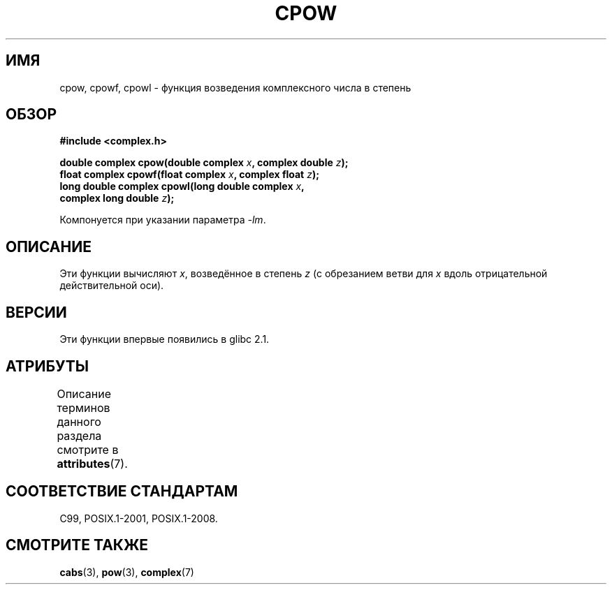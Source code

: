.\" -*- mode: troff; coding: UTF-8 -*-
.\" Copyright 2002 Walter Harms (walter.harms@informatik.uni-oldenburg.de)
.\"
.\" %%%LICENSE_START(GPL_NOVERSION_ONELINE)
.\" Distributed under GPL
.\" %%%LICENSE_END
.\"
.\"*******************************************************************
.\"
.\" This file was generated with po4a. Translate the source file.
.\"
.\"*******************************************************************
.TH CPOW 3 2015\-04\-19 "" "Руководство программиста Linux"
.SH ИМЯ
cpow, cpowf, cpowl \- функция возведения комплексного числа в степень
.SH ОБЗОР
.nf
\fB#include <complex.h>\fP
.PP
\fBdouble complex cpow(double complex \fP\fIx\fP\fB, complex double \fP\fIz\fP\fB);\fP
\fBfloat complex cpowf(float complex \fP\fIx\fP\fB, complex float \fP\fIz\fP\fB);\fP
\fBlong double complex cpowl(long double complex \fP\fIx\fP\fB,\fP
\fB                          complex long double \fP\fIz\fP\fB);\fP
.PP
Компонуется при указании параметра \fI\-lm\fP.
.fi
.SH ОПИСАНИЕ
Эти функции вычисляют \fIx\fP, возведённое в степень \fIz\fP (с обрезанием ветви
для \fIx\fP вдоль отрицательной действительной оси).
.SH ВЕРСИИ
Эти функции впервые появились в glibc 2.1.
.SH АТРИБУТЫ
Описание терминов данного раздела смотрите в \fBattributes\fP(7).
.TS
allbox;
lbw24 lb lb
l l l.
Интерфейс	Атрибут	Значение
T{
\fBcpow\fP(),
\fBcpowf\fP(),
\fBcpowl\fP()
T}	Безвредность в нитях	MT\-Safe
.TE
.SH "СООТВЕТСТВИЕ СТАНДАРТАМ"
C99, POSIX.1\-2001, POSIX.1\-2008.
.SH "СМОТРИТЕ ТАКЖЕ"
\fBcabs\fP(3), \fBpow\fP(3), \fBcomplex\fP(7)
